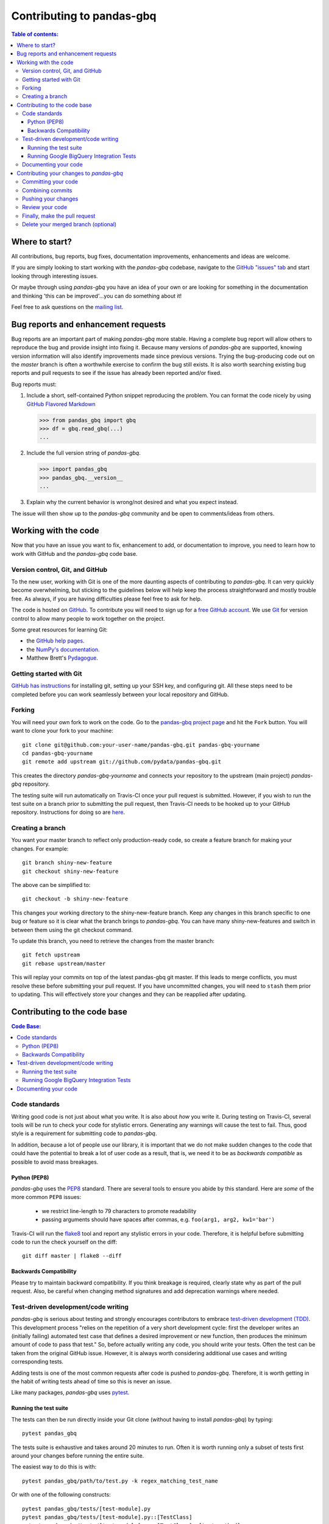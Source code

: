 .. _contributing:

**************************
Contributing to pandas-gbq
**************************

.. contents:: Table of contents:
   :local:

Where to start?
===============

All contributions, bug reports, bug fixes, documentation improvements,
enhancements and ideas are welcome.

If you are simply looking to start working with the *pandas-gbq* codebase, navigate to the
`GitHub "issues" tab <https://github.com/pydata/pandas-gbq/issues>`_ and start looking through
interesting issues.

Or maybe through using *pandas-gbq* you have an idea of your own or are looking for something
in the documentation and thinking 'this can be improved'...you can do something about it!

Feel free to ask questions on the `mailing list
<https://groups.google.com/forum/?fromgroups#!forum/pydata>`_.

Bug reports and enhancement requests
====================================

Bug reports are an important part of making *pandas-gbq* more stable.  Having a complete bug report
will allow others to reproduce the bug and provide insight into fixing it.  Because many versions of
*pandas-gbq* are supported, knowing version information will also identify improvements made since
previous versions. Trying the bug-producing code out on the *master* branch is often a worthwhile exercise
to confirm the bug still exists.  It is also worth searching existing bug reports and pull requests
to see if the issue has already been reported and/or fixed.

Bug reports must:

#. Include a short, self-contained Python snippet reproducing the problem.
   You can format the code nicely by using `GitHub Flavored Markdown
   <http://github.github.com/github-flavored-markdown/>`__

   .. code-block:: python

      >>> from pandas_gbq import gbq
      >>> df = gbq.read_gbq(...)
      ...

#. Include the full version string of *pandas-gbq*.

   .. code-block:: python

      >>> import pandas_gbq
      >>> pandas_gbq.__version__
      ...

#. Explain why the current behavior is wrong/not desired and what you expect instead.

The issue will then show up to the *pandas-gbq* community and be open to comments/ideas from others.

Working with the code
=====================

Now that you have an issue you want to fix, enhancement to add, or documentation to improve,
you need to learn how to work with GitHub and the *pandas-gbq* code base.

Version control, Git, and GitHub
--------------------------------

To the new user, working with Git is one of the more daunting aspects of contributing to *pandas-gbq*.
It can very quickly become overwhelming, but sticking to the guidelines below will help keep the process
straightforward and mostly trouble free.  As always, if you are having difficulties please
feel free to ask for help.

The code is hosted on `GitHub <https://www.github.com/pydata/pandas-gbq>`_. To
contribute you will need to sign up for a `free GitHub account
<https://github.com/signup/free>`_. We use `Git <http://git-scm.com/>`_ for
version control to allow many people to work together on the project.

Some great resources for learning Git:

* the `GitHub help pages <http://help.github.com/>`_.
* the `NumPy's documentation <http://docs.scipy.org/doc/numpy/dev/index.html>`_.
* Matthew Brett's `Pydagogue <http://matthew-brett.github.com/pydagogue/>`_.

Getting started with Git
------------------------

`GitHub has instructions <http://help.github.com/set-up-git-redirect>`__ for installing git,
setting up your SSH key, and configuring git.  All these steps need to be completed before
you can work seamlessly between your local repository and GitHub.

.. _contributing.forking:

Forking
-------

You will need your own fork to work on the code. Go to the `pandas-gbq project
page <https://github.com/pydata/pandas-gbq>`_ and hit the ``Fork`` button. You will
want to clone your fork to your machine::

    git clone git@github.com:your-user-name/pandas-gbq.git pandas-gbq-yourname
    cd pandas-gbq-yourname
    git remote add upstream git://github.com/pydata/pandas-gbq.git

This creates the directory `pandas-gbq-yourname` and connects your repository to
the upstream (main project) *pandas-gbq* repository.

The testing suite will run automatically on Travis-CI once your pull request is submitted.
However, if you wish to run the test suite on a branch prior to submitting the pull request,
then Travis-CI needs to be hooked up to your GitHub repository.  Instructions for doing so
are `here <http://about.travis-ci.org/docs/user/getting-started/>`__.

Creating a branch
-----------------

You want your master branch to reflect only production-ready code, so create a
feature branch for making your changes. For example::

    git branch shiny-new-feature
    git checkout shiny-new-feature

The above can be simplified to::

    git checkout -b shiny-new-feature

This changes your working directory to the shiny-new-feature branch.  Keep any
changes in this branch specific to one bug or feature so it is clear
what the branch brings to *pandas-gbq*. You can have many shiny-new-features
and switch in between them using the git checkout command.

To update this branch, you need to retrieve the changes from the master branch::

    git fetch upstream
    git rebase upstream/master

This will replay your commits on top of the latest pandas-gbq git master.  If this
leads to merge conflicts, you must resolve these before submitting your pull
request.  If you have uncommitted changes, you will need to ``stash`` them prior
to updating.  This will effectively store your changes and they can be reapplied
after updating.

Contributing to the code base
=============================

.. contents:: Code Base:
   :local:

Code standards
--------------

Writing good code is not just about what you write. It is also about *how* you
write it. During testing on Travis-CI, several tools will be run to check your
code for stylistic errors. Generating any warnings will cause the test to fail.
Thus, good style is a requirement for submitting code to *pandas-gbq*.

In addition, because a lot of people use our library, it is important that we
do not make sudden changes to the code that could have the potential to break
a lot of user code as a result, that is, we need it to be as *backwards compatible*
as possible to avoid mass breakages.

Python (PEP8)
~~~~~~~~~~~~~

*pandas-gbq* uses the `PEP8 <http://www.python.org/dev/peps/pep-0008/>`_ standard.
There are several tools to ensure you abide by this standard. Here are *some* of
the more common ``PEP8`` issues:

  - we restrict line-length to 79 characters to promote readability
  - passing arguments should have spaces after commas, e.g. ``foo(arg1, arg2, kw1='bar')``

Travis-CI will run the `flake8 <http://pypi.python.org/pypi/flake8>`_ tool
and report any stylistic errors in your code. Therefore, it is helpful before
submitting code to run the check yourself on the diff::

   git diff master | flake8 --diff

Backwards Compatibility
~~~~~~~~~~~~~~~~~~~~~~~

Please try to maintain backward compatibility. If you think breakage is required,
clearly state why as part of the pull request.  Also, be careful when changing method
signatures and add deprecation warnings where needed.

Test-driven development/code writing
------------------------------------

*pandas-gbq* is serious about testing and strongly encourages contributors to embrace
`test-driven development (TDD) <http://en.wikipedia.org/wiki/Test-driven_development>`_.
This development process "relies on the repetition of a very short development cycle:
first the developer writes an (initially failing) automated test case that defines a desired
improvement or new function, then produces the minimum amount of code to pass that test."
So, before actually writing any code, you should write your tests.  Often the test can be
taken from the original GitHub issue.  However, it is always worth considering additional
use cases and writing corresponding tests.

Adding tests is one of the most common requests after code is pushed to *pandas-gbq*.  Therefore,
it is worth getting in the habit of writing tests ahead of time so this is never an issue.

Like many packages, *pandas-gbq* uses `pytest <http://doc.pytest.org/en/latest/>`_.

Running the test suite
~~~~~~~~~~~~~~~~~~~~~~

The tests can then be run directly inside your Git clone (without having to
install *pandas-gbq*) by typing::

    pytest pandas_gbq

The tests suite is exhaustive and takes around 20 minutes to run.  Often it is
worth running only a subset of tests first around your changes before running the
entire suite.

The easiest way to do this is with::

    pytest pandas_gbq/path/to/test.py -k regex_matching_test_name

Or with one of the following constructs::

    pytest pandas_gbq/tests/[test-module].py
    pytest pandas_gbq/tests/[test-module].py::[TestClass]
    pytest pandas_gbq/tests/[test-module].py::[TestClass]::[test_method]

For more, see the `pytest <http://doc.pytest.org/en/latest/>`_ documentation.

.. _contributing.gbq_integration_tests:

Running Google BigQuery Integration Tests
~~~~~~~~~~~~~~~~~~~~~~~~~~~~~~~~~~~~~~~~~

You will need to create a Google BigQuery private key in JSON format in
order to run Google BigQuery integration tests on your local machine and
on Travis-CI. The first step is to create a `service account
<https://console.cloud.google.com/iam-admin/serviceaccounts/>`__.

To run the integration tests locally, set the following environment variables
before running ``pytest``:

#. ``GBQ_PROJECT_ID`` with the value being the ID of your BigQuery project.
#. ``GBQ_GOOGLE_APPLICATION_CREDENTIALS`` with the value being the *path* to
   the JSON key that you downloaded for your service account.

Integration tests are skipped in pull requests because the credentials that
are required for running Google BigQuery integration tests are
`encrypted <https://docs.travis-ci.com/user/encrypting-files/>`__
on Travis-CI and are only accessible from the pydata/pandas-gbq repository. The
credentials won't be available on forks of pandas-gbq. Here are the steps to run
gbq integration tests on a forked repository:

#. Go to `Travis CI <https://travis-ci.org/>`__ and sign in with your GitHub
   account.
#. Click on the ``+`` icon next to the ``My Repositories`` list and enable
   Travis builds for your fork.
#. Click on the gear icon to edit your travis build, and add two environment
   variables:

   - ``GBQ_PROJECT_ID`` with the value being the ID of your BigQuery project.

   - ``SERVICE_ACCOUNT_KEY`` with the value being the *contents* of the JSON
     key that you downloaded for your service account. Use single quotes around
     your JSON key to ensure that it is treated as a string.

   For both environment variables, keep the "Display value in build log" option
   DISABLED. These variables contain sensitive data and you do not want their
   contents being exposed in build logs.
#. Your branch should be tested automatically once it is pushed. You can check
   the status by visiting your Travis branches page which exists at the
   following location: https://travis-ci.org/your-user-name/pandas-gbq/branches .
   Click on a build job for your branch.

Documenting your code
---------------------

Changes should be reflected in the release notes located in ``doc/source/changelog.rst``.
This file contains an ongoing change log.  Add an entry to this file to document your fix,
enhancement or (unavoidable) breaking change.  Make sure to include the GitHub issue number
when adding your entry (using `` :issue:`1234` `` where `1234` is the issue/pull request number).

If your code is an enhancement, it is most likely necessary to add usage
examples to the existing documentation. Further, to let users know when
this feature was added, the ``versionadded`` directive is used. The sphinx
syntax for that is:

.. code-block:: rst

  .. versionadded:: 0.1.3

This will put the text *New in version 0.1.3* wherever you put the sphinx
directive. This should also be put in the docstring when adding a new function
or method.

Contributing your changes to *pandas-gbq*
=========================================

Committing your code
--------------------

Keep style fixes to a separate commit to make your pull request more readable.

Once you've made changes, you can see them by typing::

    git status

If you have created a new file, it is not being tracked by git. Add it by typing::

    git add path/to/file-to-be-added.py

Doing 'git status' again should give something like::

    # On branch shiny-new-feature
    #
    #       modified:   /relative/path/to/file-you-added.py
    #

Finally, commit your changes to your local repository with an explanatory message.  *pandas-gbq*
uses a convention for commit message prefixes and layout.  Here are
some common prefixes along with general guidelines for when to use them:

    * ENH: Enhancement, new functionality
    * BUG: Bug fix
    * DOC: Additions/updates to documentation
    * TST: Additions/updates to tests
    * BLD: Updates to the build process/scripts
    * PERF: Performance improvement
    * CLN: Code cleanup

The following defines how a commit message should be structured.  Please reference the
relevant GitHub issues in your commit message using GH1234 or #1234.  Either style
is fine, but the former is generally preferred:

    * a subject line with `< 80` chars.
    * One blank line.
    * Optionally, a commit message body.

Now you can commit your changes in your local repository::

    git commit -m

Combining commits
-----------------

If you have multiple commits, you may want to combine them into one commit, often
referred to as "squashing" or "rebasing".  This is a common request by package maintainers
when submitting a pull request as it maintains a more compact commit history.  To rebase
your commits::

    git rebase -i HEAD~#

Where # is the number of commits you want to combine.  Then you can pick the relevant
commit message and discard others.

To squash to the master branch do::

    git rebase -i master

Use the ``s`` option on a commit to ``squash``, meaning to keep the commit messages,
or ``f`` to ``fixup``, meaning to merge the commit messages.

Then you will need to push the branch (see below) forcefully to replace the current
commits with the new ones::

    git push origin shiny-new-feature -f


Pushing your changes
--------------------

When you want your changes to appear publicly on your GitHub page, push your
forked feature branch's commits::

    git push origin shiny-new-feature

Here ``origin`` is the default name given to your remote repository on GitHub.
You can see the remote repositories::

    git remote -v

If you added the upstream repository as described above you will see something
like::

    origin  git@github.com:yourname/pandas-gbq.git (fetch)
    origin  git@github.com:yourname/pandas-gbq.git (push)
    upstream        git://github.com/pydata/pandas-gbq.git (fetch)
    upstream        git://github.com/pydata/pandas-gbq.git (push)

Now your code is on GitHub, but it is not yet a part of the *pandas-gbq* project.  For that to
happen, a pull request needs to be submitted on GitHub.

Review your code
----------------

When you're ready to ask for a code review, file a pull request. Before you do, once
again make sure that you have followed all the guidelines outlined in this document
regarding code style, tests, performance tests, and documentation. You should also
double check your branch changes against the branch it was based on:

#. Navigate to your repository on GitHub -- https://github.com/your-user-name/pandas-gbq
#. Click on ``Branches``
#. Click on the ``Compare`` button for your feature branch
#. Select the ``base`` and ``compare`` branches, if necessary. This will be ``master`` and
   ``shiny-new-feature``, respectively.

Finally, make the pull request
------------------------------

If everything looks good, you are ready to make a pull request.  A pull request is how
code from a local repository becomes available to the GitHub community and can be looked
at and eventually merged into the master version.  This pull request and its associated
changes will eventually be committed to the master branch and available in the next
release.  To submit a pull request:

#. Navigate to your repository on GitHub
#. Click on the ``Pull Request`` button
#. You can then click on ``Commits`` and ``Files Changed`` to make sure everything looks
   okay one last time
#. Write a description of your changes in the ``Preview Discussion`` tab
#. Click ``Send Pull Request``.

This request then goes to the repository maintainers, and they will review
the code. If you need to make more changes, you can make them in
your branch, push them to GitHub, and the pull request will be automatically
updated.  Pushing them to GitHub again is done by::

    git push -f origin shiny-new-feature

This will automatically update your pull request with the latest code and restart the
Travis-CI tests.

Delete your merged branch (optional)
------------------------------------

Once your feature branch is accepted into upstream, you'll probably want to get rid of
the branch. First, merge upstream master into your branch so git knows it is safe to
delete your branch::

    git fetch upstream
    git checkout master
    git merge upstream/master

Then you can just do::

    git branch -d shiny-new-feature

Make sure you use a lower-case ``-d``, or else git won't warn you if your feature
branch has not actually been merged.

The branch will still exist on GitHub, so to delete it there do::

    git push origin --delete shiny-new-feature
